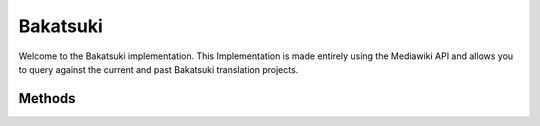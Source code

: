Bakatsuki
=========

Welcome to the Bakatsuki implementation. This Implementation is made entirely using the Mediawiki API and allows you to query against the current and past Bakatsuki translation projects.

Methods
-------

.. py:function:: active()

    Returns a list of tuples in the format (title, pageid) for all the projects currently in the active category.

.. py:function:: light_novels(language : string = "English")

    Language should be one of the languages available on the site list. Defaults to English. For an Idea of what to put here, click on another language of light novels and look for the value in ( and ).

    Returns a list of tuples in the format (title, pageid) that list the light novels in the given language.

.. py:function:: teaser(language : string = "English")

    Language should be one of the languages available on the site list. Defaults to English. For an Idea of what to put here, click on another language of teaser projects and look for the value in ( and ).

    Returns a list of tuples in the format (title, pageid) that list the current teaser projects for the given language.

.. py:function:: web_novels(language : string = "English")

    Language should be one of the languages available on the site list. Defaults to English. For an Idea of what to put here, click on another language of web novels and look for the value in ( and ).

    Returns a list of tuples in the format (title, pageid) that list the current web novels for the given language.

.. py:function:: chapters(title : string)

    Return an OrderedDict which contains the chapters found for the visual novel specified. This OrderedDict contains tuples of (url, title). It is ordered by chapter # and then sub chapter. This should be the title given from one of the above functions.

.. py:function:: cover(pageid : string)

    Return a url to the cover image used for the given visual novel at the given pageid. Use the pageid's given in one of the above functions.

.. py:function:: get_text(title : string)

    Return the html content for a given chapter given the title as given by the chapters function above. You'll have to parse the HTML yourself or throw it into a disposable web control.

    Yes, you can use this to get the html content of other pages too.